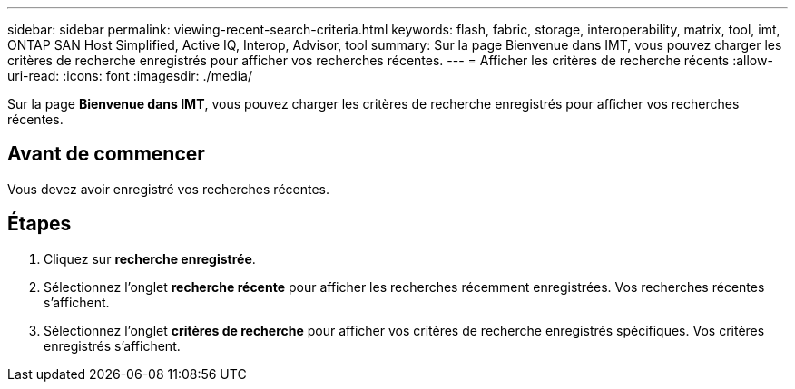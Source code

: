 ---
sidebar: sidebar 
permalink: viewing-recent-search-criteria.html 
keywords: flash, fabric, storage, interoperability, matrix, tool, imt, ONTAP SAN Host Simplified, Active IQ, Interop, Advisor, tool 
summary: Sur la page Bienvenue dans IMT, vous pouvez charger les critères de recherche enregistrés pour afficher vos recherches récentes. 
---
= Afficher les critères de recherche récents
:allow-uri-read: 
:icons: font
:imagesdir: ./media/


[role="lead"]
Sur la page *Bienvenue dans IMT*, vous pouvez charger les critères de recherche enregistrés pour afficher vos recherches récentes.



== Avant de commencer

Vous devez avoir enregistré vos recherches récentes.



== Étapes

. Cliquez sur *recherche enregistrée*.
. Sélectionnez l'onglet *recherche récente* pour afficher les recherches récemment enregistrées. Vos recherches récentes s'affichent.
. Sélectionnez l'onglet *critères de recherche* pour afficher vos critères de recherche enregistrés spécifiques. Vos critères enregistrés s'affichent.

